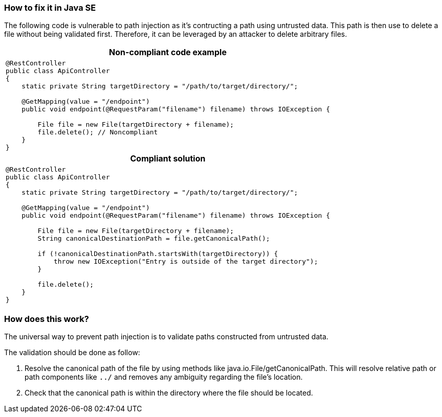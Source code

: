 === How to fix it in Java SE

The following code is vulnerable to path injection as it's contructing a path using untrusted data. This path is then use to delete a file without being validated first. Therefore, it can be leveraged by an attacker to delete arbitrary files.

[cols="a"]
|===
h| Non-compliant code example
|
[source,java]
----
@RestController
public class ApiController
{
    static private String targetDirectory = "/path/to/target/directory/";

    @GetMapping(value = "/endpoint")
    public void endpoint(@RequestParam("filename") filename) throws IOException {

        File file = new File(targetDirectory + filename);
        file.delete(); // Noncompliant
    }
}
----
h| Compliant solution
|
[source,java]
----
@RestController
public class ApiController
{
    static private String targetDirectory = "/path/to/target/directory/";

    @GetMapping(value = "/endpoint")
    public void endpoint(@RequestParam("filename") filename) throws IOException {

        File file = new File(targetDirectory + filename);
        String canonicalDestinationPath = file.getCanonicalPath();

        if (!canonicalDestinationPath.startsWith(targetDirectory)) {
            throw new IOException("Entry is outside of the target directory");
        }

        file.delete();
    }
}
----
|===

=== How does this work?

The universal way to prevent path injection is to validate paths constructed from untrusted data. 

The validation should be done as follow:

1. Resolve the canonical path of the file by using methods like java.io.File/getCanonicalPath. This will resolve relative path or path components like `../` and removes any ambiguity regarding the file's location. 
2. Check that the canonical path is within the directory where the file should be located.
